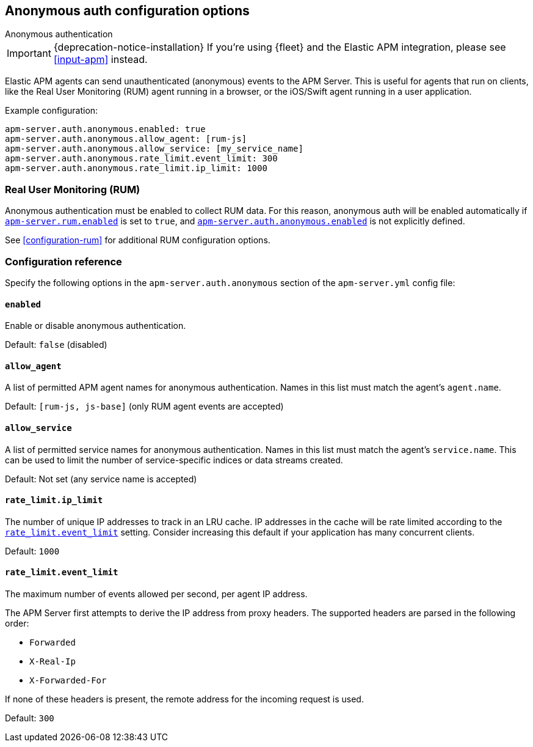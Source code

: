[[configuration-anonymous]]
== Anonymous auth configuration options

++++
<titleabbrev>Anonymous authentication</titleabbrev>
++++

IMPORTANT: {deprecation-notice-installation}
If you're using {fleet} and the Elastic APM integration, please see <<input-apm>> instead.

Elastic APM agents can send unauthenticated (anonymous) events to the APM Server.
This is useful for agents that run on clients, like the Real User Monitoring (RUM) agent running in a browser,
or the iOS/Swift agent running in a user application.

Example configuration:

["source","yaml"]
----
apm-server.auth.anonymous.enabled: true
apm-server.auth.anonymous.allow_agent: [rum-js]
apm-server.auth.anonymous.allow_service: [my_service_name]
apm-server.auth.anonymous.rate_limit.event_limit: 300
apm-server.auth.anonymous.rate_limit.ip_limit: 1000
----

[float]
[[config-auth-anon-rum]]
=== Real User Monitoring (RUM)

Anonymous authentication must be enabled to collect RUM data.
For this reason, anonymous auth will be enabled automatically if <<rum-enable,`apm-server.rum.enabled`>>
is set to `true`, and <<config-auth-anon-enabled,`apm-server.auth.anonymous.enabled`>> is not explicitly defined.

See <<configuration-rum>> for additional RUM configuration options.

[float]
[[config-auth-anon]]
=== Configuration reference

Specify the following options in the `apm-server.auth.anonymous` section of the `apm-server.yml` config file:

[float]
[[config-auth-anon-enabled]]
==== `enabled`

Enable or disable anonymous authentication.

Default: `false` (disabled)

[float]
[[config-auth-anon-allow-agent]]
==== `allow_agent`
A list of permitted APM agent names for anonymous authentication.
Names in this list must match the agent's `agent.name`.

Default: `[rum-js, js-base]` (only RUM agent events are accepted)

[float]
[[config-auth-anon-allow-service]]
==== `allow_service`
A list of permitted service names for anonymous authentication.
Names in this list must match the agent's `service.name`.
This can be used to limit the number of service-specific indices or data streams created.

Default: Not set (any service name is accepted)

[float]
[[config-auth-anon-ip-limit]]
==== `rate_limit.ip_limit`
The number of unique IP addresses to track in an LRU cache.
IP addresses in the cache will be rate limited according to the <<config-auth-anon-event-limit>> setting.
Consider increasing this default if your application has many concurrent clients.

Default: `1000`

[float]
[[config-auth-anon-event-limit]]
==== `rate_limit.event_limit`
The maximum number of events allowed per second, per agent IP address.

The APM Server first attempts to derive the IP address from proxy headers. The
supported headers are parsed in the following order:

- `Forwarded`
- `X-Real-Ip`
- `X-Forwarded-For`

If none of these headers is present, the remote address for the incoming
request is used.

Default: `300`
